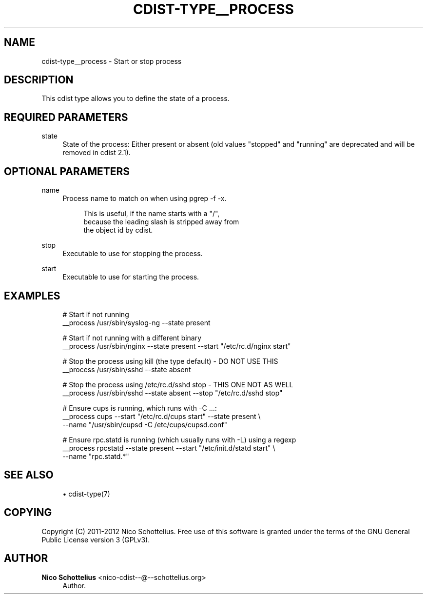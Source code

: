 '\" t
.\"     Title: cdist-type__process
.\"    Author: Nico Schottelius <nico-cdist--@--schottelius.org>
.\" Generator: DocBook XSL Stylesheets v1.77.1 <http://docbook.sf.net/>
.\"      Date: 11/01/2012
.\"    Manual: \ \&
.\"    Source: \ \&
.\"  Language: English
.\"
.TH "CDIST\-TYPE__PROCESS" "7" "11/01/2012" "\ \&" "\ \&"
.\" -----------------------------------------------------------------
.\" * Define some portability stuff
.\" -----------------------------------------------------------------
.\" ~~~~~~~~~~~~~~~~~~~~~~~~~~~~~~~~~~~~~~~~~~~~~~~~~~~~~~~~~~~~~~~~~
.\" http://bugs.debian.org/507673
.\" http://lists.gnu.org/archive/html/groff/2009-02/msg00013.html
.\" ~~~~~~~~~~~~~~~~~~~~~~~~~~~~~~~~~~~~~~~~~~~~~~~~~~~~~~~~~~~~~~~~~
.ie \n(.g .ds Aq \(aq
.el       .ds Aq '
.\" -----------------------------------------------------------------
.\" * set default formatting
.\" -----------------------------------------------------------------
.\" disable hyphenation
.nh
.\" disable justification (adjust text to left margin only)
.ad l
.\" -----------------------------------------------------------------
.\" * MAIN CONTENT STARTS HERE *
.\" -----------------------------------------------------------------
.SH "NAME"
cdist-type__process \- Start or stop process
.SH "DESCRIPTION"
.sp
This cdist type allows you to define the state of a process\&.
.SH "REQUIRED PARAMETERS"
.PP
state
.RS 4
State of the process: Either present or absent (old values "stopped" and "running" are deprecated and will be removed in cdist 2\&.1)\&.
.RE
.SH "OPTIONAL PARAMETERS"
.PP
name
.RS 4
Process name to match on when using pgrep \-f \-x\&.
.sp
.if n \{\
.RS 4
.\}
.nf
This is useful, if the name starts with a "/",
because the leading slash is stripped away from
the object id by cdist\&.
.fi
.if n \{\
.RE
.\}
.RE
.PP
stop
.RS 4
Executable to use for stopping the process\&.
.RE
.PP
start
.RS 4
Executable to use for starting the process\&.
.RE
.SH "EXAMPLES"
.sp
.if n \{\
.RS 4
.\}
.nf
# Start if not running
__process /usr/sbin/syslog\-ng \-\-state present

# Start if not running with a different binary
__process /usr/sbin/nginx \-\-state present \-\-start "/etc/rc\&.d/nginx start"

# Stop the process using kill (the type default) \- DO NOT USE THIS
__process /usr/sbin/sshd \-\-state absent

# Stop the process using /etc/rc\&.d/sshd stop \- THIS ONE NOT AS WELL
__process /usr/sbin/sshd \-\-state absent \-\-stop "/etc/rc\&.d/sshd stop"

# Ensure cups is running, which runs with \-C \&.\&.\&.:
__process cups \-\-start "/etc/rc\&.d/cups start" \-\-state present \e
   \-\-name "/usr/sbin/cupsd \-C /etc/cups/cupsd\&.conf"

# Ensure rpc\&.statd is running (which usually runs with \-L) using a regexp
__process rpcstatd \-\-state present \-\-start "/etc/init\&.d/statd start" \e
    \-\-name "rpc\&.statd\&.*"
.fi
.if n \{\
.RE
.\}
.SH "SEE ALSO"
.sp
.RS 4
.ie n \{\
\h'-04'\(bu\h'+03'\c
.\}
.el \{\
.sp -1
.IP \(bu 2.3
.\}
cdist\-type(7)
.RE
.SH "COPYING"
.sp
Copyright (C) 2011\-2012 Nico Schottelius\&. Free use of this software is granted under the terms of the GNU General Public License version 3 (GPLv3)\&.
.SH "AUTHOR"
.PP
\fBNico Schottelius\fR <\&nico\-cdist\-\-@\-\-schottelius\&.org\&>
.RS 4
Author.
.RE

